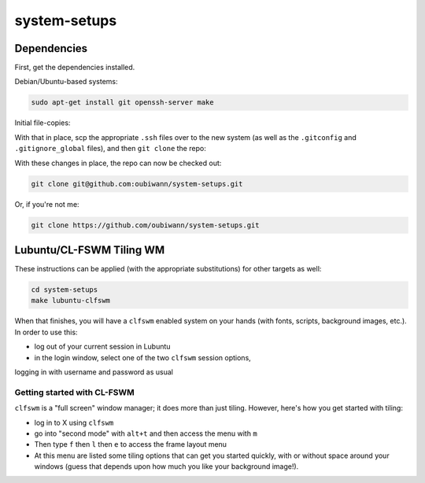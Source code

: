 system-setups
=============

Dependencies
------------

First, get the dependencies installed.

Debian/Ubuntu-based systems:

.. code:: shell

  sudo apt-get install git openssh-server make

Initial file-copies:

With that in place, scp the appropriate ``.ssh`` files over to the new system
(as well as the ``.gitconfig`` and ``.gitignore_global`` files), and then ``git
clone`` the repo:

With these changes in place, the repo can now be checked out:

.. code:: shell

  git clone git@github.com:oubiwann/system-setups.git

Or, if you're not me:

.. code:: shell

  git clone https://github.com/oubiwann/system-setups.git


Lubuntu/CL-FSWM Tiling WM
-------------------------

These instructions can be applied (with the appropriate substitutions) for
other targets as well:

.. code:: shell

  cd system-setups
  make lubuntu-clfswm

When that finishes, you will have a ``clfswm`` enabled system on your hands
(with fonts, scripts, background images, etc.). In order to use this:

* log out of your current session in Lubuntu

* in the login window, select one of the two ``clfswm`` session options,
logging in with username and password as usual


Getting started with CL-FSWM
____________________________

``clfswm`` is a "full screen" window manager; it does more than just tiling.
However, here's how you get started with tiling:

* log in to X using ``clfswm``

* go into "second mode" with ``alt+t`` and then access the menu with ``m``

* Then type ``f`` then ``l``  then ``e`` to access the frame layout
  menu

* At this menu are listed some tiling options that can get you started quickly,
  with or without space around your windows (guess that depends upon how much
  you like your background image!).
